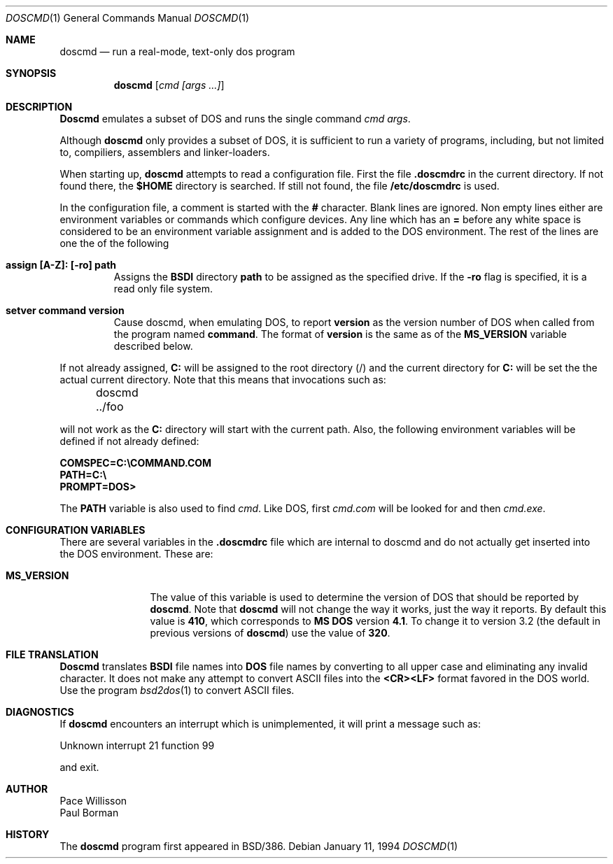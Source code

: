 .\"
.\" Copyright (c) 1994 Berkeley Software Design, Inc. All rights reserved.
.\" The Berkeley Software Design Inc. software License Agreement specifies
.\" the terms and conditions for redistribution.
.\"
.\"  
.\"	Krystal $Id: doscmd.1,v 1.5 1994/01/31 00:50:45 polk Exp $
.\"
.Dd January 11, 1994
.Dt DOSCMD 1
.Os
.Sh NAME
.Nm doscmd
.Nd run a real-mode, text-only dos program
.Sh SYNOPSIS
.Nm doscmd
.Op Ar cmd [args ...]
.Sh DESCRIPTION
.Nm Doscmd 
emulates a subset of DOS and runs the single command
.Ar cmd
.Ar args .
.Pp
Although 
.Nm doscmd
only provides a subset of DOS, it is sufficient to run a variety of
programs, including, but not limited to, compiliers, assemblers and
linker-loaders.
.Pp
When starting up,
.Nm doscmd
attempts to read a configuration file.  First the file
.Cm .doscmdrc
in the current directory.  If not found there, the
.Cm $HOME
directory is searched.  If still not found, the file
.Cm /etc/doscmdrc
is used.
.Pp
In the configuration file, a comment is started with the \fB#\fP character.
Blank lines are ignored.
Non empty lines either are environment variables
or commands which configure devices.
Any line which has an \fB=\fP before any white space is considered to be
an environment variable assignment and is added to the DOS environment.
The rest of the lines are one the of the following
.Bl -tag -width XXXXX
.It Cm "assign [A-Z]: [-ro] path"
Assigns the
.Nm BSDI
directory
.Cm path
to be assigned as the specified drive.  If the
.Fl ro
flag is specified, it is a read only file system.
.It Cm "setver command version"
Cause doscmd, when emulating DOS, to report
.Cm version
as the version number of DOS when called from the program named
.Cm command .
The format of
.Cm version
is the same as of the
.Cm MS_VERSION
variable described below.
.El
.Pp
If not already assigned,
.Cm C:
will be assigned to the root directory (/) and the current directory
for
.Cm C:
will be set the the actual current directory.
Note that this means that invocations such as:
.sp
	doscmd ../foo
.sp
will not work as the
.Cm C:
directory will start with the current path.
Also, the following environment variables will be defined if not
already defined:

.nf
.Cm "COMSPEC=C:\eCOMMAND.COM
.Cm "PATH=C:\e
.Cm "PROMPT=DOS> 
.fi

The
.Cm PATH
variable is also used to find
.Ar cmd .
Like DOS, first
.Ar cmd.com
will be looked for and then
.Ar cmd.exe .
.Sh "CONFIGURATION VARIABLES"
.Pp
There are several variables in the 
.Cm .doscmdrc
file which are internal to doscmd and do not actually get inserted into
the DOS environment.  These are:
.Bl -tag -width MS_VERSION
.It Cm MS_VERSION
The value of this variable is used to determine the version of DOS that
should be reported by
.Nm doscmd .
Note that
.Nm doscmd
will not change the way
it works, just the way it reports.  By default this value is
.Cm 410 ,
which corresponds to
.Nm "MS DOS
version
.Nm 4.1 .
To change it to version 3.2 (the default in previous versions of
.Nm doscmd )
use the value of
.Cm 320 .
.El
.Sh FILE TRANSLATION
.Nm Doscmd
translates
.Nm BSDI
file names into 
.Nm DOS
file names by converting to all upper case and eliminating any invalid
character.  It does not make any attempt to convert ASCII files into
the
.Cm <CR><LF>
format favored in the DOS world.  Use the program
.Xr bsd2dos 1
to convert ASCII files.
.Sh DIAGNOSTICS
.Pp
If
.Nm doscmd
encounters an interrupt which is unimplemented, it will print a message
such as:
.sp
	Unknown interrupt 21 function 99
.sp
and exit.
.Sh AUTHOR
Pace Willisson
.br
Paul Borman
.Sh HISTORY
The
.Nm doscmd
program first appeared in BSD/386.

